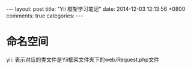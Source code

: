 #+BEGIN_HTML
---
layout: post
title: "Yii 框架学习笔记"
date: 2014-12-03 12:13:56 +0800
comments: true
categories: 
---
#+END_HTML
* 命名空间
  yii\web\Request: 表示对应的类文件是Yii框架文件夹下的web/Request.php文件
  
